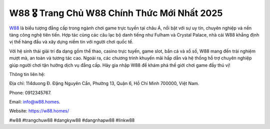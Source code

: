 W88 🎖️ Trang Chủ W88 Chính Thức Mới Nhất 2025
===================================

`W88 <https://w88.homes/>`_ là biểu tượng đẳng cấp trong ngành chơi game trực tuyến tại châu Á, nổi bật với sự uy tín, chuyên nghiệp và nền tảng công nghệ tiên tiến. Hợp tác cùng các câu lạc bộ danh tiếng như Fulham và Crystal Palace, nhà cái W88 khẳng định vị thế hàng đầu và xây dựng niềm tin với người chơi quốc tế. 

Với hệ sinh thái giải trí đa dạng gồm thể thao, casino trực tuyến, game slot, bắn cá và xổ số, W88 mang đến trải nghiệm mượt mà, an toàn và tương tác cao. Ngoài ra, các chương trình khuyến mãi hấp dẫn và hệ thống hỗ trợ chuyên nghiệp giúp người chơi tận hưởng dịch vụ đẳng cấp. Hãy gia nhập W88 để khám phá thế giới chơi game đầy thú vị!

Thông tin liên hệ: 

Địa chỉ: 114duong Đ. Đặng Nguyên Cẩn, Phường 13, Quận 6, Hồ Chí Minh 700000, Việt Nam. 

Phone: 0912345767. 

Email: info@w88.homes. 

Website: https://w88.homes/ 

#w88 #trangchuw88 #dangkyw88 #dangnhapw88 #linkw88
